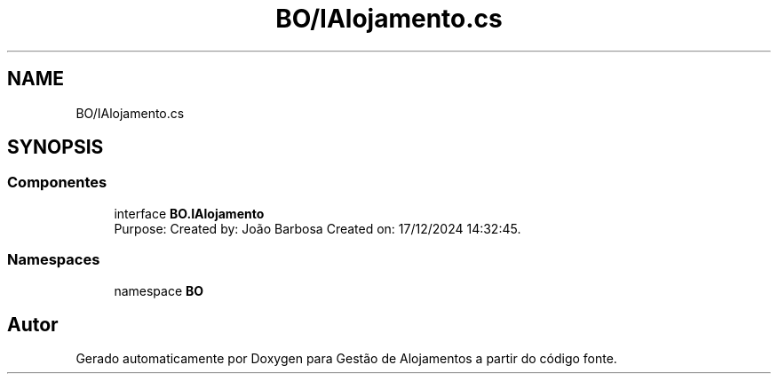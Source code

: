.TH "BO/IAlojamento.cs" 3 "Gestão de Alojamentos" \" -*- nroff -*-
.ad l
.nh
.SH NAME
BO/IAlojamento.cs
.SH SYNOPSIS
.br
.PP
.SS "Componentes"

.in +1c
.ti -1c
.RI "interface \fBBO\&.IAlojamento\fP"
.br
.RI "Purpose: Created by: João Barbosa Created on: 17/12/2024 14:32:45\&. "
.in -1c
.SS "Namespaces"

.in +1c
.ti -1c
.RI "namespace \fBBO\fP"
.br
.in -1c
.SH "Autor"
.PP 
Gerado automaticamente por Doxygen para Gestão de Alojamentos a partir do código fonte\&.
